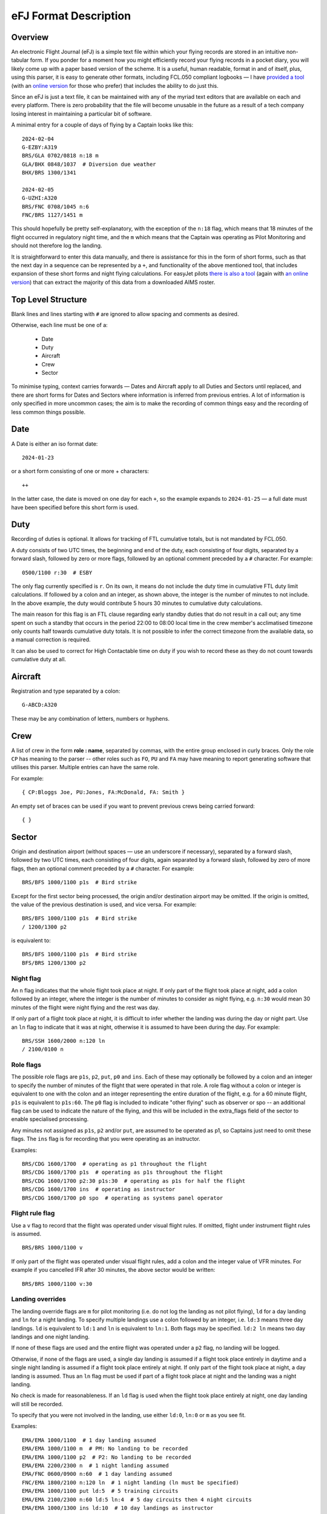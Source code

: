 eFJ Format Description
======================

Overview
--------

An electronic Flight Journal (eFJ) is a simple text file within which your
flying records are stored in an intuitive non-tabular form. If you ponder for a
moment how you might efficiently record your flying records in a pocket diary,
you will likely come up with a paper based version of the scheme. It is a
useful, human readable, format in and of itself, plus, using this parser, it is
easy to generate other formats, including FCL.050 compliant logbooks — I have
`provided a tool <https://hursts.org.uk/efjtkdocs>`_ (with an `online version
<https://hursts.org.uk/efj/>`_ for those who prefer) that includes the ability
to do just this.

Since an eFJ is just a text file, it can be maintained with any of the myriad
text editors that are available on each and every platform. There is zero
probability that the file will become unusable in the future as a result of a
tech company losing interest in maintaining a particular bit of software.

A minimal entry for a couple of days of flying by a Captain looks like this: ::

      2024-02-04
      G-EZBY:A319
      BRS/GLA 0702/0818 n:18 m
      GLA/BHX 0848/1037  # Diversion due weather
      BHX/BRS 1300/1341

      2024-02-05
      G-UZHI:A320
      BRS/FNC 0708/1045 n:6
      FNC/BRS 1127/1451 m

This should hopefully be pretty self-explanatory, with the exception of the
``n:18`` flag, which means that 18 minutes of the flight occurred in regulatory
night time, and the ``m`` which means that the Captain was operating as Pilot
Monitoring and should not therefore log the landing.

It is straightforward to enter this data manually, and there is assistance for
this in the form of short forms, such as that the next day in a sequence can be
represented by a ``+``, and functionality of the above mentioned tool, that
includes expansion of these short forms and night flying calculations. For
easyJet pilots `there is also a tool <https://hursts.org.uk/aimsdocs>`_ (again
with `an online version <https://hursts.org.uk/aims/>`_) that can extract the
majority of this data from a downloaded AIMS roster.


Top Level Structure
-------------------

Blank lines and lines starting with ``#`` are ignored to allow spacing and
comments as desired.

Otherwise, each line must be one of a:

    * Date
    * Duty
    * Aircraft
    * Crew
    * Sector

To minimise typing, context carries forwards — Dates and Aircraft apply to all
Duties and Sectors until replaced, and there are short forms for Dates and
Sectors where information is inferred from previous entries. A lot of
information is only specified in more uncommon cases; the aim is to make the
recording of common things easy and the recording of less common things
possible.


Date
----

A Date is either an iso format date: ::

    2024-01-23

or a short form consisting of one or more + characters: ::

    ++

In the latter case, the date is moved on one day for each ``+``, so the example
expands to ``2024-01-25`` — a full date must have been specified before this
short form is used.

Duty
----

Recording of duties is optional. It allows for tracking of FTL cumulative
totals, but is not mandated by FCL.050.

A duty consists of two UTC times, the beginning and end of the duty, each
consisting of four digits, separated by a forward slash, followed by zero or
more flags, followed by an optional comment preceded by a ``#`` character. For
example: ::

    0500/1100 r:30  # ESBY

The only flag currently specified is ``r``. On its own, it means do not include
the duty time in cumulative FTL duty limit calculations. If followed by a colon
and an integer, as shown above, the integer is the number of minutes to not
include. In the above example, the duty would contribute 5 hours 30 minutes to
cumulative duty calculations.

The main reason for this flag is an FTL clause regarding early standby duties
that do not result in a call out; any time spent on such a standby that occurs
in the period 22:00 to 08:00 local time in the crew member's acclimatised
timezone only counts half towards cumulative duty totals. It is not possible to
infer the correct timezone from the available data, so a manual correction is
required.

It can also be used to correct for High Contactable time on duty if you wish to
record these as they do not count towards cumulative duty at all.

Aircraft
--------

Registration and type separated by a colon: ::

    G-ABCD:A320

These may be any combination of letters, numbers or hyphens.

Crew
----

A list of crew in the form **role : name**, separated by commas, with the
entire group enclosed in curly braces. Only the role ``CP`` has meaning to the
parser -- other roles such as ``FO``, ``PU`` and ``FA`` may have meaning to
report generating software that utilises this parser. Multiple entries can have
the same role.

For example: ::

    { CP:Bloggs Joe, PU:Jones, FA:McDonald, FA: Smith }

An empty set of braces can be used if you want to prevent previous
crews being carried forward: ::

    { }

Sector
------

Origin and destination airport (without spaces — use an underscore if
necessary), separated by a forward slash, followed by two UTC times, each
consisting of four digits, again separated by a forward slash, followed by zero
of more flags, then an optional comment preceded by a ``#`` character. For
example: ::

    BRS/BFS 1000/1100 p1s  # Bird strike

Except for the first sector being processed, the origin and/or destination
airport may be omitted. If the origin is omitted, the value of the previous
destination is used, and vice versa. For example: ::

    BRS/BFS 1000/1100 p1s  # Bird strike
    / 1200/1300 p2

is equivalent to: ::

    BRS/BFS 1000/1100 p1s  # Bird strike
    BFS/BRS 1200/1300 p2

Night flag
~~~~~~~~~~~

An ``n`` flag indicates that the whole flight took place at night. If only part
of the flight took place at night, add a colon followed by an integer, where
the integer is the number of minutes to consider as night flying, e.g. ``n:30``
would mean 30 minutes of the flight were night flying and the rest was day.

If only part of a flight took place at night, it is difficult to infer whether
the landing was during the day or night part. Use an ``ln`` flag to indicate
that it was at night, otherwise it is assumed to have been during the day. For
example: ::

    BRS/SSH 1600/2000 n:120 ln
    / 2100/0100 n

Role flags
~~~~~~~~~~

The possible role flags are ``p1s``, ``p2``, ``put``, ``p0`` and ``ins``. Each
of these may optionally be followed by a colon and an integer to specify the
number of minutes of the flight that were operated in that role. A role flag
without a colon or integer is equivalent to one with the colon and an integer
representing the entire duration of the flight, e.g. for a 60 minute flight,
``p1s`` is equivalent to ``p1s:60``. The ``p0`` flag is included to indicate
"other flying" such as observer or spo -- an additional flag can be used to
indicate the nature of the flying, and this will be included in the extra_flags
field of the sector to enable specialised processing.

Any minutes not assigned as ``p1s``, ``p2`` and/or ``put``, are assumed to be
operated as p1, so Captains just need to omit these flags. The ``ins`` flag is
for recording that you were operating as an instructor.

Examples: ::

  BRS/CDG 1600/1700  # operating as p1 throughout the flight
  BRS/CDG 1600/1700 p1s  # operating as p1s throughout the flight
  BRS/CDG 1600/1700 p2:30 p1s:30  # operating as p1s for half the flight
  BRS/CDG 1600/1700 ins  # operating as instructor
  BRS/CDG 1600/1700 p0 spo  # operating as systems panel operator

Flight rule flag
~~~~~~~~~~~~~~~~

Use a ``v`` flag to record that the flight was operated under visual flight
rules. If omitted, flight under instrument flight rules is assumed. ::

    BRS/BRS 1000/1100 v

If only part of the flight was operated under visual flight rules, add a colon
and the integer value of VFR minutes. For example if you cancelled IFR after 30
minutes, the above sector would be written: ::

    BRS/BRS 1000/1100 v:30


Landing overrides
~~~~~~~~~~~~~~~~~

The landing override flags are ``m`` for pilot monitoring (i.e. do not log the
landing as not pilot flying), ``ld`` for a day landing and ``ln`` for a night
landing. To specify multiple landings use a colon followed by an integer, i.e.
``ld:3`` means three day landings. ``ld`` is equivalent to ``ld:1`` and ``ln``
is equivalent to ``ln:1``. Both flags may be specified. ``ld:2 ln`` means two
day landings and one night landing.

If none of these flags are used and the entire flight was operated under a
``p2`` flag, no landing will be logged.

Otherwise, if none of the flags are used, a single day landing is assumed if a
flight took place entirely in daytime and a single night landing is assumed if
a flight took place entirely at night. If only part of the flight took place at
night, a day landing is assumed. Thus an ``ln`` flag must be used if part of a
flight took place at night and the landing was a night landing.

No check is made for reasonableness. If an ``ld`` flag is used when the flight
took place entirely at night, one day landing will still be recorded.

To specify that you were not involved in the landing, use either ``ld:0``,
``ln:0`` or ``m`` as you see fit.

Examples: ::

  EMA/EMA 1000/1100  # 1 day landing assumed
  EMA/EMA 1000/1100 m  # PM: No landing to be recorded
  EMA/EMA 1000/1100 p2  # P2: No landing to be recorded
  EMA/EMA 2200/2300 n  # 1 night landing assumed
  EMA/FNC 0600/0900 n:60  # 1 day landing assumed
  FNC/EMA 1800/2100 n:120 ln  # 1 night landing (ln must be specified)
  EMA/EMA 1000/1100 put ld:5  # 5 training circuits
  EMA/EMA 2100/2300 n:60 ld:5 ln:4  # 5 day circuits then 4 night circuits
  EMA/EMA 1000/1300 ins ld:10  # 10 day landings as instructor
  EMA/FNC 1000/1300 ld:0  # Zero landings for some reason

Aircraft class overrides
~~~~~~~~~~~~~~~~~~~~~~~~

Whether a flight is single-pilot, single-engine; single-pilot, multi-engine; or
multi-crew will usually be inferred from the type of aircraft being flown. In
very rare cases, this might need to be over-ridden on a sector by sector basis,
in which case the flags ``spse``, ``spme`` or ``mc`` respectively can be used.

Unknown flags
~~~~~~~~~~~~~

Any flags that are not processed by the parser can be found in the ``extra
flags`` field of the Sector object. This is to allow flags that may be
meaningful to a tool using the parser but not to the parser itself to be passed
on.
